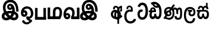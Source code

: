 SplineFontDB: 3.0
FontName: AyannaNarrowBeta
FullName: AyannaNarrowBeta
FamilyName: AyannaNarrowBeta
Weight: Regular
Copyright: Copyright (c) 2015, Pathum,,,
UComments: "2015-3-5: Created with FontForge (http://fontforge.org)"
Version: pre
ItalicAngle: 0
UnderlinePosition: -102
UnderlineWidth: 51
Ascent: 819
Descent: 205
InvalidEm: 0
LayerCount: 2
Layer: 0 0 "Back" 1
Layer: 1 0 "Fore" 0
XUID: [1021 417 1726274797 7187508]
OS2Version: 0
OS2_WeightWidthSlopeOnly: 0
OS2_UseTypoMetrics: 1
CreationTime: 1425560291
ModificationTime: 1431471194
OS2TypoAscent: 0
OS2TypoAOffset: 1
OS2TypoDescent: 0
OS2TypoDOffset: 1
OS2TypoLinegap: 0
OS2WinAscent: 0
OS2WinAOffset: 1
OS2WinDescent: 0
OS2WinDOffset: 1
HheadAscent: 0
HheadAOffset: 1
HheadDescent: 0
HheadDOffset: 1
OS2CapHeight: 0
OS2XHeight: 0
OS2Vendor: 'PfEd'
MarkAttachClasses: 1
DEI: 91125
Encoding: Custom
UnicodeInterp: none
NameList: AGL For New Fonts
DisplaySize: -128
AntiAlias: 1
FitToEm: 1
WinInfo: 0 12 6
BeginPrivate: 0
EndPrivate
Grid
-1024 93 m 4
 2048 93 l 1028
  Named: "Spike bottom"
4456 461 m 1024
-117 1331 m 0
 -117 -717 l 1024
1681 1331 m 0
 1681 -717 l 1024
-1024 310.749969482 m 0
 4285 310.75 l 0
 -1024 255 l 1024
1219.25 1331 m 0
 1219.25 -717 l 1024
-1024 441 m 0
 4285 441 l 1024
-1024 594 m 0
 4338 594 l 1024
-1024 517 m 0
 4338 517 l 1024
-1024 457.5 m 1024
-1024 489 m 0
 4338 489 l 1024
-1024 458.5 m 1024
-1024 239.5 m 0
 4167 239.5 l 1024
-1024 212 m 1024
-1026 400.244140625 m 1024
-1024 577 m 1024
-1024 202 m 0
 4339 202 l 1024
-1024 112 m 0
 4339 112 l 1024
4338 461 m 1024
-1032 405 m 0
 4331 405 l 1024
-1024 546 m 0
 4339 546 l 1024
EndSplineSet
BeginChars: 36 17

StartChar: si_Ta
Encoding: 0 3495 0
Width: 499
VWidth: 0
Flags: HMW
HStem: 0 30<166.859 294.827> 418.302 30<120.175 238.437> 715.668 30<168.654 295.322>
VStem: 34 30<148.344 344.988> 49.6748 30<579.18 603.527> 423.884 30<214.22 521.681>
LayerCount: 2
Back
SplineSet
249.12109375 431.63671875 m 1xf4
 240.158203125 403.182617188 l 1
 224.916015625 410.125976562 204.711914062 418.462890625 177 418.301757812 c 0
 90.5751953125 417.798828125 64 341.728515625 64 247.395507812 c 0xf4
 64 156.268554688 97.2001953125 32.115234375 232 32.115234375 c 0
 404.094726562 32.115234375 423.883789062 237.696289062 423.883789062 377.395507812 c 0
 423.883789062 512.276367188 392.372070312 713.66796875 228.416015625 713.66796875 c 0
 124.48046875 713.66796875 89.9521484375 612.705078125 77 572 c 1
 49 582 l 1xec
 70.216796875 658.783203125 129.750976562 745.783203125 227.416015625 745.783203125 c 0
 431.368164062 745.783203125 454 491.192382812 454 377.395507812 c 0
 454 263.391601562 451.864257812 0 228 0 c 0
 84.1865234375 0 34 132.65625 34 247.395507812 c 0
 34 389.026367188 92.1787109375 448.682617188 177.076171875 448.313476562 c 0
 202.848632812 448.201171875 226.53125 442.575195312 249.12109375 431.63671875 c 1xf4
EndSplineSet
Fore
SplineSet
244.358398438 445.395507812 m 2
 252.12109375 441.63671875 l 1
 223.158203125 349.182617188 l 1
 212.854492188 353.875976562 l 2
 151.211914062 381.955078125 114 318.130859375 114 247.395507812 c 0
 114 161.268554688 159.200195312 105.115234375 224 105.115234375 c 0
 330.094726562 105.115234375 367.883789062 242.696289062 367.883789062 377.395507812 c 0
 367.883789062 512.276367188 331.372070312 649.66796875 227.416015625 649.66796875 c 0
 159.48046875 649.66796875 126.952148438 595.705078125 117 557 c 1
 20.6748046875 591.76171875 l 1
 45.8916015625 666.544921875 99.7509765625 754.783203125 227.416015625 754.783203125 c 0
 451.368164062 754.783203125 472 491.192382812 472 377.395507812 c 0
 472 263.391601562 447.864257812 0 224 0 c 0
 80.1865234375 0 14 132.65625 14 247.395507812 c 0
 14 389.026367188 92.1787109375 461.682617188 177.076171875 461.313476562 c 0
 199.842773438 461.213867188 222.786132812 455.841796875 244.358398438 445.395507812 c 2
EndSplineSet
EndChar

StartChar: si_Sa
Encoding: 1 3523 1
Width: 603
VWidth: 0
Flags: W
HStem: 0.563477 33<162.134 256.378 387.311 481.418> 376 33<41 125.521 156.294 311.758 346.955 484.42> 566.618 27.2<170.038 259.197 391.809 472.057>
VStem: 76.3057 32.2539<99.9188 302.288> 93.5312 28<440.563 515.446> 310.536 30.0977<121.942 240.063> 317.585 10.415<67.0615 113> 521.531 27<441 517.671> 547.594 29.2705<122.553 301.574>
LayerCount: 2
Back
SplineSet
108.559570312 204.450195312 m 0xf480
 108.559570312 127.140625 124.333007812 33.5634765625 216.520507812 33.5634765625 c 0
 302.520507812 33.5634765625 310.536132812 164.234375 310.536132812 240.063476562 c 1
 340.633789062 240.063476562 l 1
 340.633789062 164.234375 345.649414062 33.5634765625 434.649414062 33.5634765625 c 0
 486.798828125 33.5634765625 547.59375 81.1494140625 547.59375 219.5390625 c 0
 547.59375 293.848632812 520.53125 376 417.452148438 376 c 6
 186.671875 376 l 6
 151.53125 376 108.559570312 302.83984375 108.559570312 204.450195312 c 0xf480
314 409 m 0
 314 540.790039062 359 593.8046875 431 593.8046875 c 0
 499.196829524 593.8046875 560.757006436 534.273142263 548.53125 435 c 1
 521.53125 441 l 1xe9
 527.037109375 484.126953125 510.547851562 565.958984375 432 566.112304688 c 0
 348.323242188 566.275390625 338.790039062 485.309570312 348.53125 409 c 1
 421 409 l 2
 484 409 528.332436148 383.590926345 552.53125 331.563476562 c 0
 572.53125 288.563476562 576.864257812 246.563476562 576.864257812 202 c 0
 576.864257812 96.9033203125 534.874023438 0.5634765625 434.06640625 0.5634765625 c 0
 371.765625 0.5634765625 319.649414062 51 319.584960938 133 c 1
 330 133 l 1
 329.731445312 70.0615234375 287.116493112 0.5634765625 216.103515625 0.5634765625 c 0
 115.295898438 0.5634765625 76.3056640625 96.9033203125 76.3056640625 202 c 0xf280
 76.3056640625 321.706054688 125.778320312 375.564453125 125.520507812 376 c 5
 41 376 l 5
 41 409 l 1
 310.53125 409 l 1
 319.952148438 482.799804688 282.849609375 566.002929688 220 566.618164062 c 0
 140.106445312 567.400390625 115.3359375 490.813476562 121.53125 440.563476562 c 1
 93.53125 440.563476562 l 1xe8
 84.3260377738 538.871371022 150.245220438 594.366554854 218.999998073 593.818207663 c 0
 279.116609648 593.338753345 328.401367188 550.013671875 344.53125 454.998046875 c 1
 314 409 l 0
EndSplineSet
Fore
SplineSet
156.559570312 214.450195312 m 4
 156.559570312 157.140625 174.333007812 100.563476562 216.520507812 100.563476562 c 4
 273.520507812 100.563476562 283.536132812 178.234375 283.536132812 240.063476562 c 5
 359.633789062 240.063476562 l 5
 359.633789062 178.234375 369.649414062 100.563476562 426.649414062 100.563476562 c 4
 468.798828125 100.563476562 487.59375 162.149414062 487.59375 220.5390625 c 4
 487.59375 277.848632812 463.53125 334.42578125 408.452148438 334.42578125 c 6
 236.671875 334.42578125 l 6
 181.53125 334.42578125 156.559570312 272.83984375 156.559570312 214.450195312 c 4
281.53125 405 m 4
 281.53125 662.921875 573.53125 638 548.53125 435 c 5
 471.53125 446 l 5
 483.53125 540 343.53125 546 361.53125 405 c 5
 461.53125 412 519.970703125 401.567382812 552.53125 331.563476562 c 4
 572.53125 288.563476562 576.864257812 246.563476562 576.864257812 202 c 4
 576.864257812 96.9033203125 527.874023438 0.5634765625 427.06640625 0.5634765625 c 4
 380.765625 0.5634765625 328.649414062 41.6953125 321.584960938 97.6953125 c 5
 314.520507812 41.6953125 262.404296875 0.5634765625 216.103515625 0.5634765625 c 4
 115.295898438 0.5634765625 66.3056640625 96.9033203125 66.3056640625 202 c 4
 66.3056640625 245.706054688 73.7783203125 290.564453125 90.5205078125 331 c 5
 40 331 l 5
 41.53125 405 l 5
 281.53125 405 l 5
 299.53125 546 158.53125 546 171.53125 440.563476562 c 5
 93.53125 440.563476562 l 5
 76.27734375 624.828125 322.953125 658.681640625 357.53125 454.998046875 c 5
 281.53125 405 l 4
EndSplineSet
EndChar

StartChar: si_La
Encoding: 2 3517 2
Width: 549
VWidth: 0
Flags: HW
LayerCount: 2
Back
SplineSet
188.024414062 371.244140625 m 5
 379.239257812 371.244140625 l 5
 379.239257812 339 l 1
 188.024414062 339 l 1
 188.024414062 371.244140625 l 5
292.598632812 -158.66796875 m 0
 427.919921875 -158.66796875 477.314453125 -52 477.314453125 38 c 1
 505.205078125 38 l 1
 504.059570312 -53 463.723632812 -187.783203125 293.047851562 -187.783203125 c 0
 88.8486328125 -187.783203125 37 56.9208984375 37 172.604492188 c 0
 37 288.194335938 71.06640625 540 284.873046875 540 c 0
 442.16015625 540 515.336914062 436.313476562 515.336914062 307.16015625 c 0
 515.336914062 182 441.798828125 129.884765625 363.969726562 129.884765625 c 0
 296.801757812 129.884765625 237.510742188 164 237.510742188 254.467773438 c 0
 237.510742188 289.2421875 250.92578125 320.053710938 265.83984375 339 c 1
 366.64453125 339 l 1
 318.5546875 336 273.420898438 315 273.420898438 253 c 0
 273.420898438 198 304.989257812 162 362.774414062 162 c 0
 424.087890625 162 486.162109375 201.209960938 486.162109375 305.16015625 c 0
 486.162109375 429 411.158203125 508.884765625 284.873046875 508.884765625 c 0
 120.82421875 508.884765625 69.162109375 326.069335938 69.162109375 172.604492188 c 0
 69.162109375 39.1396484375 123.8359375 -158.66796875 292.598632812 -158.66796875 c 0
EndSplineSet
Fore
SplineSet
188.024414062 399.244140625 m 5
 379.239257812 399.244140625 l 5
 379.239257812 324 l 5
 188.024414062 324 l 5
 188.024414062 399.244140625 l 5
290.598632812 -109.66796875 m 4
 360.919921875 -109.66796875 419.314453125 -52 419.314453125 38 c 5
 513.205078125 38 l 5
 512.059570312 -53 461.723632812 -194.783203125 291.047851562 -194.783203125 c 4
 46.8486328125 -194.783203125 22 56.9208984375 22 172.604492188 c 4
 22 288.194335938 41.06640625 540 284.873046875 540 c 4
 472.16015625 540 519.336914062 402.048828125 524.336914062 307.16015625 c 5
 523.337890625 167.479492188 441.798828125 119.884765625 363.969726562 119.884765625 c 4
 296.801757812 119.884765625 220.510742188 166 220.510742188 254.467773438 c 4
 220.510742188 275.2421875 226.92578125 305.053710938 241.83984375 324 c 5
 366.64453125 324 l 5
 318.5546875 321 305.420898438 285 305.420898438 255 c 4
 305.420898438 233 321.989257812 202 359.774414062 202 c 4
 391.087890625 202 444.162109375 226.62890625 444.162109375 305.16015625 c 5
 438.313476562 392.173828125 379.158203125 454.884765625 284.873046875 454.884765625 c 4
 150.82421875 454.884765625 108.162109375 306.069335938 108.162109375 172.604492188 c 4
 108.162109375 39.1396484375 158.8359375 -109.66796875 290.598632812 -109.66796875 c 4
EndSplineSet
EndChar

StartChar: si_Dda
Encoding: 3 3498 3
Width: 599
VWidth: 0
Flags: HMWO
LayerCount: 2
Back
SplineSet
150 704 m 1
 162 722 l 1
 174 716 l 1
 194.561523438 638.715820312 268.785920227 606.086539622 343 606 c 0
 417.636735785 605.912967527 434 632 434 632 c 1
 449 602 l 0
 416.344726562 589.404296875 375.313475873 583.099818968 345 583 c 0
 245.353515625 582.671875 173.76953125 628.091796875 150 704 c 1
114.975585938 398.998046875 m 5
 271.477539062 398.998046875 l 5
 271.510742188 444.854492188 238.8359375 502.75 177 502.776367188 c 4
 101.185546875 502.80859375 99.5419921875 437.734375 114.975585938 398.998046875 c 5
-1.13671875 398 m 5
 83.9375 398 l 5
 55.564453125 480.33984375 108.209960938 535.141601562 175 535.092773438 c 4
 250.481445312 535.0390625 314.377929688 464.676757812 302.487304688 363 c 5
 106.86328125 363 l 5
 104.651367188 360.231445312 144.474609375 389.221679688 142.348632812 386 c 5
 112.883789062 356.508789062 75.7490234375 285.294921875 75.9169921875 189 c 0
 76.0556640625 109.651367188 112.12109375 33 179.86328125 33 c 0
 267.86328125 33 269.86328125 167.896484375 269.86328125 238.5 c 1
 301.86328125 238.5 l 1
 301.86328125 168.5 308.86328125 33 400.487304688 33 c 0
 502.8515625 33 514.841796875 192.77734375 514.802734375 282 c 0
 514.706054688 502.791015625 470.080078125 587.930664062 395.86328125 658.5 c 0
 363.590820312 689.185546875 327.836914062 722.6875 237 723.216796875 c 0
 202.438476562 723.41796875 153.142578125 703.782226562 111.86328125 679.5 c 1
 92.86328125 708.5 l 1
 144.517578125 743.478515625 187.592773438 755.469726562 238 755.55078125 c 0
 311.526367188 755.669921875 369.375976562 734.06640625 418.86328125 686.5 c 0
 508.0546875 600.76953125 545.811523438 467.34375 545.563476562 319 c 0
 545.313476562 169.307617188 539.883789062 0 398.487304688 0 c 0
 306.487304688 0 277.362304688 93.5 277 158 c 1
 299 158 l 1
 299 95 273.105359126 0 182.487304688 0 c 0
 93.4873046875 0 44.86328125 79.03515625 44.86328125 185 c 0
 44.86328125 270.53125 78.86328125 357.666992188 96.86328125 384.666992188 c 5
 93 362.666992188 l 5
 -1.13671875 362.666992188 l 5
 -1.13671875 398 l 5
EndSplineSet
Fore
SplineSet
155.487304688 643.5 m 5
 174.487304688 679.5 l 5
 232.487304688 663.5 l 5
 245.487304688 602.5 306.487304688 568.5 373.487304688 598.5 c 4
 430.487304688 572.5 l 5
 420.487304688 516.5 l 4
 280.487304688 462.5 186.487304688 544.5 155.487304688 643.5 c 5
141.975585938 386.998046875 m 5
 221.477539062 386.998046875 l 5
 221.55078125 487.065429688 113.487304688 458.5 141.975585938 386.998046875 c 5
-1.13671875 386 m 5
 63.9375 386 l 5
 25.4873046875 562.5 341.86328125 596.5 308.487304688 311 c 5
 156.86328125 311 l 5
 110.767578125 253.302734375 101.239257812 112 174.86328125 112 c 4
 223.86328125 112 237.86328125 167.896484375 237.86328125 238.5 c 5
 320.86328125 238.5 l 5
 320.86328125 168.5 334.86328125 112 380.487304688 112 c 4
 400.7734375 112 430.327148438 117.603515625 444.528320312 177.249023438 c 4
 476.810546875 312.8359375 458.909179688 517.223632812 361.86328125 609.5 c 4
 307.651367188 661.046875 233.86328125 689.5 131.86328125 629.5 c 5
 82.86328125 715.5 l 5
 209.86328125 801.5 345.44921875 766.676757812 428.86328125 686.5 c 4
 544.252929688 575.587890625 573.5546875 384.845703125 545.848632812 185.25 c 4
 532.353515625 88.03125 480.487304688 0 384.487304688 0 c 4
 324.487304688 0 287.487304688 34.5 277.125 69 c 5
 264.86328125 35 225.487304688 0 168.487304688 0 c 4
 79.4873046875 0 24.86328125 79.03515625 24.86328125 185 c 4
 24.86328125 230.53125 38.86328125 283.666992188 56.86328125 310.666992188 c 5
 -1.13671875 310.666992188 l 5
 -1.13671875 386 l 5
EndSplineSet
EndChar

StartChar: si_Nna
Encoding: 4 3499 4
Width: 911
VWidth: 0
Flags: HW
LayerCount: 2
Back
Fore
SplineSet
222.01171875 257.982421875 m 4
 222.01171875 283.728515625 244.413085938 304.516601562 272.155273438 304.516601562 c 4
 299.8984375 304.516601562 322.299804688 283.728515625 322.299804688 257.982421875 c 4
 322.299804688 232.237304688 299.8984375 211.448242188 272.155273438 211.448242188 c 4
 244.413085938 211.448242188 222.01171875 232.237304688 222.01171875 257.982421875 c 4
  Spiro
    228.833 281.469 o
    246.846 298.185 o
    272.155 304.516 o
    297.463 298.185 o
    315.478 281.469 o
    322.3 257.982 o
    315.478 234.497 o
    297.463 217.78 o
    272.155 211.448 o
    246.846 217.78 o
    228.833 234.497 o
    222.011 257.982 o
    0 0 z
  EndSpiro
608.780273438 248.721679688 m 1
 691.962890625 224.349609375 l 1
 691.962890625 250.688476562 691.670898438 274.077148438 691.670898438 294.546875 c 0
 691.670898438 367.732421875 691.734375 424.645507812 734.575195312 424.645507812 c 0
 775.736328125 424.645507812 776.577148438 372.8671875 776.577148438 252.013671875 c 0
 776.577148438 141.006835938 768.567382812 73.3427734375 690.893554688 73.3427734375 c 0
 629.2265625 73.3427734375 624.31640625 120.818359375 623.69140625 145.626953125 c 1
 531.162109375 145.626953125 l 1
 531.12109375 142.19140625 530.6796875 135.942382812 530.6796875 127.872070312 c 0
 530.6796875 85.6279296875 543.243164062 -6.546875 688.119140625 -6.546875 c 0
 855.771484375 -6.546875 861.864257812 130.478515625 861.864257812 253.451171875 c 0
 861.864257812 411.403320312 859.344726562 510.715820312 741.395507812 510.715820312 c 0
 695.252929688 510.715820312 666.16796875 485.875 649.520507812 462.7734375 c 1
 630.721679688 488.8125 600.802734375 510.526367188 555.623046875 510.526367188 c 0
 460.236328125 510.526367188 431.149414062 411.880859375 430.983398438 411.544921875 c 1
 503.643554688 348.033203125 l 1
 503.643554688 412.3984375 518.39453125 424.645507812 558.142578125 424.645507812 c 0
 607.064453125 424.645507812 608.780273438 374.516601562 608.780273438 248.721679688 c 1
142.513671875 262.522460938 m 0
 142.513671875 195.557617188 196.327148438 136.538085938 268.486328125 136.538085938 c 0
 340.645507812 136.538085938 399.352539062 191.017578125 399.352539062 257.982421875 c 0
 399.352539062 324.947265625 345.537109375 383.966796875 273.377929688 383.966796875 c 0
 201.21875 383.966796875 142.513671875 329.48828125 142.513671875 262.522460938 c 0
  Spiro
    159.106 200.154 o
    203.812 154.286 o
    268.487 136.539 o
    334.427 153.111 o
    381.495 196.789 o
    399.352 257.982 o
    382.76 320.351 o
    338.053 366.219 o
    273.379 383.966 o
    207.438 367.393 o
    160.372 323.716 o
    142.514 262.523 o
    0 0 z
  EndSpiro
208.217773438 146.3046875 m 1
 227.276367188 141.045898438 245.653320312 136.538085938 259.6796875 136.538085938 c 1
 302.486328125 163.778320312 l 1
 302.486328125 210.3125 l 1
 254.788085938 193.288085938 l 2
 246.7265625 193.288085938 231.514648438 218.844726562 213.458984375 227.850585938 c 0
 187.57421875 240.762695312 160.61328125 264.44921875 160.61328125 325.325195312 c 0
 160.61328125 428.318359375 228.05078125 462.28125 286.586914062 462.28125 c 0
 298.80078125 462.28125 316.834960938 461.233398438 336.161132812 451.541015625 c 1
 249.396484375 331.388671875 l 1
 316.702148438 294.196289062 l 1
 403.756835938 406.044921875 l 1
 429.2421875 389.649414062 450.000976562 340.465820312 450.000976562 272.366210938 c 0
 450.000976562 117.462890625 358.040039062 75.162109375 295.7265625 75.162109375 c 0
 253.004882812 75.162109375 220.782226562 82.93359375 179.109375 106.921875 c 1
 208.217773438 146.3046875 l 1
46.0234375 61.4482421875 m 1
 112.915039062 20.7685546875 l 1
 118.052734375 27.3984375 136.103515625 34.0185546875 145.571289062 34.0185546875 c 0
 167.994140625 34.0185546875 222.205078125 -6.4716796875 295.7265625 -6.4716796875 c 0
 432.348632812 -6.4716796875 527.084960938 89.349609375 527.084960938 272.366210938 c 0
 527.084960938 367.147460938 490.573242188 437.342773438 453.388671875 476.939453125 c 1
 551.986328125 617.776367188 l 1
 480.153320312 661.001953125 l 1
 384.150390625 523.873046875 l 1
 351.407226562 537.131835938 317.010742188 541.73046875 286.586914062 541.73046875 c 0
 186.127929688 541.73046875 75 477.706054688 75 331 c 0
 75 266.626953125 100.141601562 213.330078125 134.84375 183.119140625 c 1
 46.0234375 61.4482421875 l 1
EndSplineSet
EndChar

StartChar: si_A
Encoding: 5 3461 5
Width: 605
VWidth: 0
Flags: HW
LayerCount: 2
Back
Fore
SplineSet
314.396484375 284.90625 m 5
 314.396484375 528.248046875 361.396484375 553.658203125 491.396484375 594 c 5
 509.396484375 520.248046875 l 5
 389.396484375 498.90625 389.396484375 422.90625 389.396484375 284.90625 c 5
 314.396484375 284.90625 l 5
314.396484375 273.90625 m 1
 389.396484375 273.90625 l 1
 389.396484375 -205.09375 l 1
 314.396484375 -205.09375 l 1
 314.396484375 273.90625 l 1
389.729492188 405.90625 m 0
 389.729492188 405.90625 389.396484375 314.90625 389.396484375 255.90625 c 1
 314.396484375 232.90625 l 1
 314.396484375 344.90625 105.802734375 353.099609375 121.396484375 202.717773438 c 0
 137.526367188 47.1611328125 426.396484375 75.90625 474.396484375 190.90625 c 1
 536.396484375 126.90625 l 1
 428.396484375 -51.09375 45.396484375 -55.09375 29.2666015625 202 c 0
 18.3505859375 375.99609375 188.96484375 463.286132812 309.729492188 382.90625 c 1
 347.396484375 554.90625 168.288085938 535.438476562 206.396484375 441.90625 c 1
 130.396484375 428.90625 l 0
 79.396484375 635.90625 389.729492188 661.264648438 389.729492188 405.90625 c 0
491.396484375 594 m 1
 529.396484375 533 l 1
 466.396484375 491.751953125 580.396484375 416.90625 472.396484375 320.90625 c 1
 419.396484375 372 l 1
 485.396484375 451 434.396484375 461 440.396484375 546 c 1
 491.396484375 594 l 1
EndSplineSet
EndChar

StartChar: si_U
Encoding: 6 3467 6
Width: 561
VWidth: 0
Flags: HW
LayerCount: 2
Back
Fore
SplineSet
103.064453125 441 m 1
 50 656.379882812 446.064453125 680 362.064453125 325 c 1
 287.064453125 325 l 1
 221.064453125 351 94.064453125 319.717773438 94.064453125 129.717773438 c 0
 94.064453125 -124.282226562 343.064453125 -167 424.064453125 19 c 1
 520.064453125 -9 l 1
 444.064453125 -269 1.9345703125 -278.282226562 1.9345703125 129 c 0
 1.9345703125 361.717773438 155.731445312 452 284.064453125 408 c 1
 321.731445312 580 140.956054688 547.532226562 179.064453125 454 c 1
 103.064453125 441 l 1
EndSplineSet
EndChar

StartChar: uni0DCA
Encoding: 7 3530 7
Width: 6
VWidth: 0
Flags: W
HStem: 493 233<-166 -97>
VStem: -166 69<493 726>
LayerCount: 2
Back
Fore
SplineSet
-166 726 m 5
 -97 726 l 5
 -97 493 l 1
 -166 493 l 1
 -166 726 l 5
EndSplineSet
EndChar

StartChar: W
Encoding: 8 87 8
Width: 560
VWidth: 0
Flags: HMW
HStem: 0 122<49 512>
VStem: 45 110<101 520> 412 110<0 520>
LayerCount: 2
Back
Fore
SplineSet
412 520 m 1
 522 520 l 1
 522 0 l 1
 412 0 l 1
 412 520 l 1
49 0 m 1
 49 122 l 1
 522 122 l 1
 522 0 l 1
 49 0 l 1
45 520 m 1
 155 520 l 5
 155 0 l 5
 45 0 l 1
 45 520 l 1
EndSplineSet
EndChar

StartChar: X
Encoding: 9 88 9
Width: 690
VWidth: 0
Flags: HMW
HStem: 1 122<136.19 265 369 527.032> 451.179 92.9785<405.344 518.959>
VStem: 33.4102 110<96 520.405> 265 110<96 408.771> 553 110<136.707 405.444>
LayerCount: 2
Back
Fore
SplineSet
580 2 m 2
 581.243164062 1 l 1
 35.9052734375 1 l 2
 33.41015625 1 l 1
 33.41015625 520.405273438 l 1
 143.4 520.405273438 l 1
 143.4 123 l 1
 262 123 l 1
 262 313.172851562 l 0
 262.078125 493.520507812 348.094726562 543.271484375 460.370117188 544.157226562 c 0
 597.953125 545.2421875 664.262695312 446.747070312 663 284.4296875 c 0
 662.021484375 158.600585938 603 47 580 2 c 2
516.032226562 123 m 1
 516.032226562 123 553.856445312 174.643554688 553.317382812 290.66796875 c 0
 553.03125 352.321289062 548.816406368 451.198724923 464.112304688 451.178710938 c 0
 381.055664532 451.159086217 372.766601562 382.10546875 372 270.272460938 c 0
 372 123 l 1
 516.032226562 123 l 1
EndSplineSet
EndChar

StartChar: Y
Encoding: 10 89 10
Width: 741
VWidth: 0
Flags: HMW
HStem: 1 122<149.38 231.903 465.33 625.973> 194.393 100<150.582 230.674> 449.179 100<225.932 358.931>
VStem: 238.15 105<103.042 186.716> 416.205 105<160.845 383.417> 625.973 110<95.7695 520.405>
LayerCount: 2
Back
Fore
SplineSet
150.452148438 144.654296875 m 0
 150.452148438 113.446289062 171.650390625 96.9091796875 195.794921875 96.9091796875 c 0
 223.421875 96.9091796875 238.6328125 117.181640625 238.6328125 144.654296875 c 0
 238.6328125 168.874023438 222.681640625 189.83984375 195.794921875 189.83984375 c 0
 169.82421875 189.83984375 150.452148438 169.345703125 150.452148438 144.654296875 c 0
620.97265625 520.405273438 m 1
 731.752929688 520.405273438 l 1
 731.752929688 1 l 1
 729.2578125 1 l 2
 366.919921875 1 l 1
 366.590820312 118 l 2
 366.590820312 118 417.743164062 170.643554688 417.205078125 286.66796875 c 0
 416.919149755 348.321078983 390.704101599 440.197063843 290 440.178710938 c 0
 198.045898466 440.161952683 130.668945312 322.213867188 141.392578125 238 c 1
 104.102539062 241.272460938 l 1
 121.671875 266 165.344726562 284.04296875 201.06640625 283.963867188 c 0
 269.818359375 283.8125 330.228515625 225.676757812 329.752929688 141.264648438 c 0
 329.26953125 55.4482421875 282.021484375 -4.990234375 191.5078125 -4.990234375 c 0
 56.509765625 -4.990234375 18.9423828125 166.799804688 39.025390625 288.172851562 c 0
 67.7177734375 461.575195312 176.982045974 543.320488657 289.2578125 544.157226562 c 0
 434.840820312 545.2421875 522.325195312 451.748046875 521.262695312 284.4296875 c 0
 520.596679688 179.552734375 480.638671875 118.979492188 480.330078125 120.76953125 c 5
 620.97265625 120.76953125 l 1
 620.97265625 520.405273438 l 1
EndSplineSet
EndChar

StartChar: Z
Encoding: 11 90 11
Width: 774
VWidth: 0
Flags: HW
HStem: -38.2314 87.1836<211.746 330.862 501.503 612.931> 492.911 99.7012<382.419 432.076> 665.621 94.5781<356.764 527.212>
VStem: 81.2734 100.06<77.4772 191.075> 147.701 95.8447<337.183 545.813> 293.347 86.1113<435.808 491.933> 644.223 96.248<80.9554 204.048>
LayerCount: 2
Back
Fore
SplineSet
389.51953125 590.763671875 m 4
 364.973632812 590.067382812 350.080078125 566.40234375 350.15234375 543.83984375 c 4
 350.251953125 512.577148438 373.409179688 500.720703125 390.639648438 500.467773438 c 4
 410.282226562 500.177734375 430.501953125 514.399414062 430.278320312 543.83984375 c 4
 430.060546875 572.520507812 412.1171875 591.405273438 389.51953125 590.763671875 c 4
262.228515625 540.48046875 m 4
 261.057617188 602.8515625 300.522460938 680.174804688 396.169921875 681.166015625 c 4
 543.8203125 682.696289062 648.817382812 497.556640625 618.702148438 302.577148438 c 5
 622.713867188 301.350585938 583.7421875 343.485351562 587.766601562 341.719726562 c 5
 699.3203125 307.739257812 744.322265625 222.099609375 745.487304688 142.490234375 c 4
 747.344726562 15.572265625 654.90625 -47.4931640625 546.268554688 -47.779296875 c 4
 451.266601562 -48.029296875 372.041015625 9.46875 348.280273438 35.9599609375 c 5
 415.040039062 31.7666015625 l 5
 372.068359375 -6.7998046875 309.2890625 -50.5478515625 215.232421875 -49.9365234375 c 4
 104.6640625 -49.2177734375 13.755859375 5.451171875 14.1865234375 131.302734375 c 4
 14.5712890625 243.930664062 105.873046875 308.749023438 152.3203125 327.661132812 c 5xf6
 153.500976562 255.080078125 l 5
 121.080078125 303.944335938 88.70703125 380.64453125 88.5849609375 496.799804688 c 4
 88.384765625 688.353515625 199.77734375 857.724609375 416.348632812 857.663085938 c 4
 546.897460938 857.625976562 629.30078125 798.889648438 689.630859375 720.123046875 c 4
 767.038085938 619.060546875 787.001953125 466.719726562 785.559570312 336.639648438 c 5
 675.172851562 338.879882812 l 4
 676.747070312 373.702148438 674.719726562 485.599609375 651.200195312 558.516601562 c 4
 615.756835938 668.399414062 528.469726562 747.04296875 416.348632812 748.295898438 c 4
 282.489257812 749.791015625 197.208984375 644.786132812 196.891601562 488.639648438 c 4xee
 196.674804688 381.815429688 248.372070312 318.043945312 258.040039062 305.6796875 c 5
 180.759765625 339.280273438 l 5
 228.9609375 359.125976562 317.067382812 373.821289062 382.360351562 373.780273438 c 4
 472.408203125 373.724609375 526.83984375 360.58203125 568.280273438 345.958007812 c 5
 501.3203125 323.639648438 l 5
 530.09375 400.580078125 479.44921875 498.29296875 451.590820312 541.400390625 c 5
 500.400390625 548.3203125 l 5
 509.624023438 481.109375 483.25 410.61328125 387.280273438 410.663085938 c 4
 322.120117188 410.696289062 263.815429688 455.879882812 262.228515625 540.48046875 c 4
425.155273438 45.48828125 m 5
 425.102539062 45.291015625 445.927734375 110.942382812 452.080078125 107.859375 c 5
 463.625 102.073242188 504.912109375 70.01953125 549.879882812 70.0263671875 c 4
 602.271484375 70.0341796875 630.803710938 93.068359375 630.84375 147.6015625 c 4
 630.888671875 209.834960938 562.899414062 234.572265625 561.868164062 234.905273438 c 5
 573.3046875 248.012695312 608.563476562 274.2578125 607.364257812 271.200195312 c 5
 587.317382812 141.37109375 464.939453125 63.3154296875 425.155273438 45.48828125 c 5
311 111.40625 m 5
 308.09375 113.618164062 324.3671875 53.083984375 321.052734375 55.7197265625 c 5
 259.484375 84.201171875 188.202148438 174.237304688 160.595703125 237.360351562 c 5
 159.076171875 240.130859375 196.7734375 221.661132812 195.287109375 224.513671875 c 5
 169.59765625 217.629882812 133.033203125 173.037109375 132.97265625 131.6796875 c 4xf6
 132.909179688 88.5556640625 165.080078125 63.4609375 216.599609375 63.216796875 c 4
 271.327148438 62.95703125 311 111.40625 311 111.40625 c 5
418.861328125 125.888671875 m 5
 423.868164062 128.713867188 335.3046875 113.536132812 339.973632812 116.440429688 c 5
 379.028320312 137.153320312 474.3203125 206.240234375 492.5703125 290.240234375 c 5
 494.440429688 294.551757812 535.234375 236.163085938 536.786132812 240.510742188 c 5
 509.216796875 254.75 446.647460938 263.19140625 400.280273438 263.193359375 c 4
 355.760742188 263.197265625 301.641601562 258.279296875 267.711914062 240.724609375 c 5
 268.849609375 238.44921875 267.75 291.087890625 268.895507812 288.879882812 c 5
 291.770507812 233.22265625 359.674804688 155.265625 418.861328125 125.888671875 c 5
EndSplineSet
EndChar

StartChar: V
Encoding: 12 86 12
Width: 584
VWidth: 0
Flags: HW
HStem: -223.984 90.209<206.668 349.251> -125.291 92.5664<452.067 497.908> 110.727 100.548<128.233 196.012> 467.437 98.792<192.637 362.721>
VStem: 17.999 104.852<216.158 288.365> 202.392 104.46<217.438 294.417> 454.691 105.02<164.787 371.336>
LayerCount: 2
Back
Fore
SplineSet
161 300.896484375 m 0
 131.080078125 300.377929688 122.786132812 275.14453125 122.850585938 255 c 0
 122.939453125 227.086914062 145.615234375 213.458984375 161 213.274414062 c 0
 182.538085938 213.015625 202.564453125 226.713867188 202.391601562 255 c 0
 202.2109375 284.607421875 185.178710938 301.315429688 161 300.896484375 c 0
395.755859375 16 m 1
 409.76953125 -8.232421875 440.393554688 -32.0283203125 497.908203125 -32.724609375 c 0
 500.927734375 -125.291015625 l 1
 445.989257812 -125 400.033203125 -224.5546875 274.9296875 -223.984375 c 0
 149.405273438 -223.412109375 93.3447265625 -157 62.755859375 -94 c 1
 141.755859375 -41 l 1
 151.100585938 -59.68359375 197.108398438 -133.444335938 271.251953125 -133.775390625 c 0
 372.38671875 -134.2265625 381.767578125 -59.873046875 452.755859375 -46.7607421875 c 1
 453.844726562 -45.2412109375 430.84765625 -96.6552734375 431.755859375 -95 c 1
 382.872070312 -83.91796875 248.081054688 -59.3115234375 248.755859375 72 c 0
 248.915039062 103.001953125 269.755859375 128 269.755859375 128 c 1
 366.755859375 128 l 1
 366.755859375 128 366.059570312 116.240234375 368 107 c 1
 370.576171875 106 454.178710938 129.080078125 454.69140625 260 c 0
 455.173828125 383.131835938 391.325195312 467.423828125 282.622070312 467.436523438 c 0
 213.532226562 467.444335938 148.618164062 421.903320312 137.749023438 376.283203125 c 5
 140.887695312 376.58203125 113.970703125 384.825195312 117 385.013671875 c 5
 236.817382812 429.146484375 303.104844977 343.520376975 302.8515625 254.264648438 c 4
 302.598124157 164.953993366 237.431640625 109.737304688 160.166992188 110.7265625 c 0
 66.6572265625 111.923828125 18.09375 181.09765625 17.9990234375 280.68359375 c 0
 17.8427734375 445.5703125 126.513671875 565.885742188 277.622070312 566.228515625 c 0
 455.73828125 566.6328125 559.454101562 424.307617188 559.7109375 262 c 0
 560.002929688 77.791015625 425.342773438 20 395.755859375 16 c 1
EndSplineSet
EndChar

StartChar: uni0D82
Encoding: 13 3458 13
Width: 564
VWidth: 0
Flags: W
HStem: -5.13184 83.9736<845.725 927.302> 327 83.9736<846.371 924.73>
VStem: 739.66 81<104.963 300.122> 950 81<101.852 303.261>
LayerCount: 2
Back
Fore
SplineSet
885.125 410.973632812 m 0
 787.26953125 410.973632812 739.66015625 320.831054688 739.66015625 202.920898438 c 0
 739.66015625 83.931640625 787.26953125 -5.1318359375 885.125 -5.1318359375 c 0
 983.390625 -5.1318359375 1031 83.931640625 1031 202.920898438 c 0
 1031 320.831054688 983.390625 410.973632812 885.125 410.973632812 c 0
886.66015625 327 m 0
 933.114257812 327 950 268.046875 950 201.920898438 c 0
 950 134.715820312 933.114257812 78.841796875 886.66015625 78.841796875 c 0
 838.545898438 78.841796875 820.66015625 134.715820312 820.66015625 201.920898438 c 0
 820.66015625 268.046875 838.545898438 327 886.66015625 327 c 0
EndSplineSet
EndChar

StartChar: si_Ga
Encoding: 14 -1 14
Width: 714
VWidth: 0
Flags: HW
LayerCount: 2
Back
Fore
SplineSet
177.4765625 554.831054688 m 1
 224.852539062 454.034179688 l 1
 181.904296875 436.018554688 125.799804688 396.096202804 125.799804688 270.405273438 c 0
 125.799804688 217.68359375 147.479492188 107.487304688 252.751953125 107.459960938 c 0
 342.971679688 107.436523438 360.516601562 158.899414062 364.747070312 188.86328125 c 0
 369.891601562 225.306640625 360.252929688 251.403320312 341.196289062 254.991210938 c 0
 332.850585938 256.561523438 326.0546875 254.309570312 321.540039062 240.661132812 c 0
 319.61328125 234.841796875 l 1
 221.049804688 245.265625 l 1
 221.694335938 252.569335938 l 0
 238.91015625 447.962890625 308.23828125 549.629882812 459.931640625 549.629882812 c 0
 618.336914062 549.629882812 695.444335938 412.986328125 694.485351562 269.41796875 c 0
 693.55859375 130.76171875 658.333007812 2.771484375 517.565401159 2.58203125 c 0
 477.956934363 2.53070866745 470.098632812 12.703125 470.098632812 12.703125 c 1
 492.276367188 117.36328125 l 1
 557.26953125 99.1767578125 583.360413822 156.627530433 585.611328125 259.986328125 c 0
 585.71875 264.94140625 585.752929688 269.864257812 585.71484375 274.735351562 c 0
 585.188476562 343.608398438 547.356445312 442.83984375 458.163085938 442.83984375 c 0
 394.514648438 442.83984375 362.891601562 407.19140625 348.090820312 345.21484375 c 1
 367.178710938 352.354492188 400.157736797 347.605364277 418.546875 337.766601562 c 0
 466.74609375 311.978515625 488.432617188 256.032226562 481.06640625 191.208007812 c 0
 464.702148438 47.2138671875 354.943359375 1.5849609375 258.415039062 1.3095703125 c 0
 78.740234375 0.7841796875 15.6845703125 140.219726562 15.6845703125 266.754882812 c 0
 15.6845703125 440.050742707 91.6845703125 518.497070312 177.4765625 554.831054688 c 1
EndSplineSet
EndChar

StartChar: si_Da
Encoding: 15 -1 15
Width: 401
VWidth: 0
Flags: HW
HStem: -189 24.0801<244.773 338.675> 390 25<188.233 323.614> 523.884 26.1162<191.265 272.971>
VStem: 67 24<163.334 295.328> 182 28<-132.775 -29.564>
LayerCount: 2
Back
Fore
SplineSet
202 403 m 1
 166.39453125 446.659179688 188.793923089 501.816090005 227 501.883789062 c 0
 264.006850319 501.949363156 283.650390625 445.017578125 280.614257812 406 c 1
 257 407 234.624023438 407.423828125 202 403 c 1
335 117 m 1
 283.483398438 107.459960938 139.024783965 92.9875468705 137 212.920898438 c 0
 135.732421875 288.002929688 198 308 270.541992188 309 c 0
 310.352539062 309.548828125 370 309 370 309 c 5
 390.798828125 427.467773438 358.5 593 224 593 c 0
 98.0205078125 593 67.0791015625 434.520507812 140 370 c 1
 170 401 l 1
 89.107421875 376 24 316.580078125 24 209.920898438 c 0
 24 99.931640625 84.609375 34.8681640625 173.46484375 18.8681640625 c 1
 175 18.8681640625 145.1484375 -13.83203125 146 -83 c 0
 146.974609375 -162.176757812 214.744278578 -209.991909027 272 -214 c 0
 310.392352179 -216.687592373 365 -204 406 -161 c 1
 361 -79 l 1
 326.444335938 -109.077148438 305.047851562 -116.484375 285 -109.108398438 c 0
 265.153320312 -101.806640625 252 -89.0986328125 252 -66 c 0
 252 2.0439453125 348 15 348 15 c 1
 335 117 l 1
EndSplineSet
EndChar

StartChar: U
Encoding: 16 85 16
Width: 893
VWidth: 0
Flags: HW
LayerCount: 2
Back
SplineSet
451.51953125 590.763671875 m 4
 426.973632812 590.067382812 412.080078125 566.40234375 412.15234375 543.83984375 c 4
 412.251953125 512.577148438 435.409179688 500.720703125 452.639648438 500.467773438 c 4
 472.282226562 500.177734375 492.501953125 514.399414062 492.278320312 543.83984375 c 4
 492.060546875 572.520507812 474.1171875 591.405273438 451.51953125 590.763671875 c 4
324.228515625 540.48046875 m 4
 323.057617188 602.8515625 362.522460938 680.174804688 458.169921875 681.166015625 c 4
 605.8203125 682.696289062 710.817382812 497.556640625 680.702148438 302.577148438 c 5
 684.713867188 301.350585938 645.7421875 343.485351562 649.766601562 341.719726562 c 5
 761.3203125 307.739257812 806.322265625 222.099609375 807.487304688 142.490234375 c 4
 809.344726562 15.572265625 716.90625 -47.4931640625 608.268554688 -47.779296875 c 4
 513.266601562 -48.029296875 434.041015625 9.46875 410.280273438 35.9599609375 c 5
 477.040039062 31.7666015625 l 5
 434.068359375 -6.7998046875 371.2890625 -50.5478515625 277.232421875 -49.9365234375 c 4
 166.6640625 -49.2177734375 75.755859375 5.451171875 76.1865234375 131.302734375 c 4
 76.5712890625 243.930664062 167.873046875 308.749023438 214.3203125 327.661132812 c 5xf6
 215.500976562 255.080078125 l 5
 183.080078125 303.944335938 150.70703125 380.64453125 150.584960938 496.799804688 c 4
 150.384765625 688.353515625 261.77734375 857.724609375 478.348632812 857.663085938 c 4
 608.897460938 857.625976562 691.30078125 798.889648438 751.630859375 720.123046875 c 4
 829.038085938 619.060546875 849.001953125 466.719726562 847.559570312 336.639648438 c 5
 737.172851562 338.879882812 l 4
 738.747070312 373.702148438 736.719726562 485.599609375 713.200195312 558.516601562 c 4
 677.756835938 668.399414062 590.469726562 747.04296875 478.348632812 748.295898438 c 4
 344.489257812 749.791015625 259.208984375 644.786132812 258.891601562 488.639648438 c 4xee
 258.674804688 381.815429688 310.372070312 318.043945312 320.040039062 305.6796875 c 5
 242.759765625 339.280273438 l 5
 290.9609375 359.125976562 379.067382812 373.821289062 444.360351562 373.780273438 c 4
 534.408203125 373.724609375 588.83984375 360.58203125 630.280273438 345.958007812 c 5
 563.3203125 323.639648438 l 5
 592.09375 400.580078125 541.44921875 498.29296875 513.590820312 541.400390625 c 5
 562.400390625 548.3203125 l 5
 571.624023438 481.109375 545.25 410.61328125 449.280273438 410.663085938 c 4
 384.120117188 410.696289062 325.815429688 455.879882812 324.228515625 540.48046875 c 4
487.155273438 45.48828125 m 5
 487.102539062 45.291015625 507.927734375 110.942382812 514.080078125 107.859375 c 5
 525.625 102.073242188 566.912109375 70.01953125 611.879882812 70.0263671875 c 4
 664.271484375 70.0341796875 692.803710938 93.068359375 692.84375 147.6015625 c 4
 692.888671875 209.834960938 624.899414062 234.572265625 623.868164062 234.905273438 c 5
 635.3046875 248.012695312 670.563476562 274.2578125 669.364257812 271.200195312 c 5
 649.317382812 141.37109375 526.939453125 63.3154296875 487.155273438 45.48828125 c 5
373 111.40625 m 5
 370.09375 113.618164062 386.3671875 53.083984375 383.052734375 55.7197265625 c 5
 321.484375 84.201171875 250.202148438 174.237304688 222.595703125 237.360351562 c 5
 221.076171875 240.130859375 258.7734375 221.661132812 257.287109375 224.513671875 c 5
 231.59765625 217.629882812 195.033203125 173.037109375 194.97265625 131.6796875 c 4xf6
 194.909179688 88.5556640625 227.080078125 63.4609375 278.599609375 63.216796875 c 4
 333.327148438 62.95703125 373 111.40625 373 111.40625 c 5
480.861328125 125.888671875 m 5
 485.868164062 128.713867188 397.3046875 113.536132812 401.973632812 116.440429688 c 5
 441.028320312 137.153320312 536.3203125 206.240234375 554.5703125 290.240234375 c 5
 556.440429688 294.551757812 597.234375 236.163085938 598.786132812 240.510742188 c 5
 571.216796875 254.75 508.647460938 263.19140625 462.280273438 263.193359375 c 4
 417.760742188 263.197265625 363.641601562 258.279296875 329.711914062 240.724609375 c 5
 330.849609375 238.44921875 329.75 291.087890625 330.895507812 288.879882812 c 5
 353.770507812 233.22265625 421.674804688 155.265625 480.861328125 125.888671875 c 5
EndSplineSet
Fore
SplineSet
438.51953125 592.763671875 m 0
 413.973632812 592.067382812 399.080078125 568.40234375 399.15234375 545.83984375 c 0
 399.251953125 514.577148438 422.409179688 502.720703125 439.639648438 502.467773438 c 0
 459.282226562 502.177734375 479.501953125 516.399414062 479.278320312 545.83984375 c 0
 479.060546875 574.520507812 461.1171875 593.405273438 438.51953125 592.763671875 c 0
311.228515625 542.48046875 m 0
 310.057617188 604.8515625 349.522460938 682.174804688 445.169921875 683.166015625 c 0
 592.8203125 684.696289062 670.817382812 497.556640625 640.702148438 302.577148438 c 1
 644.713867188 301.350585938 593.7421875 351.485351562 597.766601562 349.719726562 c 1
 739.3203125 320.739257812 804.322265625 222.099609375 805.487304688 142.490234375 c 0
 807.344726562 15.572265625 714.90625 -47.4931640625 606.268554688 -47.779296875 c 0
 511.266601562 -48.029296875 432.041015625 9.46875 408.280273438 35.9599609375 c 1
 475.040039062 31.7666015625 l 1
 432.068359375 -6.7998046875 369.2890625 -50.5478515625 275.232421875 -49.9365234375 c 0
 164.6640625 -49.2177734375 73.755859375 5.451171875 74.1865234375 131.302734375 c 0
 74.5712890625 243.930664062 150.873046875 299.749023438 197.3203125 318.661132812 c 1xf6
 208.500976562 246.080078125 l 1
 176.080078125 294.944335938 129.70703125 401.64453125 129.584960938 517.799804688 c 0
 129.384765625 709.353515625 238.77734375 857.724609375 455.348632812 857.663085938 c 0
 585.897460938 857.625976562 658.978796106 802.146989059 717.630859375 722.123046875 c 0
 788.038085938 626.060546875 810.001953125 468.719726562 808.559570312 338.639648438 c 1
 705.172851562 340.879882812 l 0
 713.747070312 476.702148438 677.127929688 593.390625 642.200195312 645.516601562 c 0
 601.30859375 706.54296875 552.469726562 745.04296875 455.348632812 746.295898438 c 4
 321.4921875 748.022460938 238.208984375 665.786132812 237.891601562 509.639648438 c 0xee
 237.674804688 402.815429688 293.372070312 309.043945312 303.040039062 296.6796875 c 1
 225.759765625 330.280273438 l 1
 273.9609375 350.125976562 345.067382812 370.833984375 436.360351562 370.780273438 c 0
 504.408203125 370.740234375 577.83984375 358.58203125 619.280273438 343.958007812 c 1
 523.3203125 323.639648438 l 1
 552.09375 400.580078125 528.44921875 486.29296875 500.590820312 529.400390625 c 1
 549.400390625 550.3203125 l 1
 558.624023438 483.109375 532.25 412.61328125 436.280273438 412.663085938 c 0
 371.120117188 412.696289062 312.815429688 457.879882812 311.228515625 542.48046875 c 0
485.155273438 45.48828125 m 1
 485.102539062 45.291015625 505.927734375 110.942382812 512.080078125 107.859375 c 1
 523.625 102.073242188 564.912109375 70.01953125 609.879882812 70.0263671875 c 0
 662.271484375 70.0341796875 690.803710938 93.068359375 690.84375 147.6015625 c 0
 690.888671875 209.834960938 593.899414062 238.572265625 592.868164062 238.905273438 c 1
 604.3046875 252.012695312 630.563476562 274.2578125 629.364257812 271.200195312 c 1
 609.317382812 141.37109375 524.939453125 63.3154296875 485.155273438 45.48828125 c 1
371 111.40625 m 1
 368.09375 113.618164062 384.3671875 53.083984375 381.052734375 55.7197265625 c 1
 319.484375 84.201171875 248.202148438 174.237304688 220.595703125 237.360351562 c 1
 219.076171875 240.130859375 256.7734375 221.661132812 255.287109375 224.513671875 c 1
 229.59765625 217.629882812 193.033203125 173.037109375 192.97265625 131.6796875 c 0xf6
 192.909179688 88.5556640625 225.080078125 63.4609375 276.599609375 63.216796875 c 0
 331.327148438 62.95703125 371 111.40625 371 111.40625 c 1
478.861328125 125.888671875 m 1
 483.868164062 128.713867188 395.3046875 113.536132812 399.973632812 116.440429688 c 1
 439.028320312 137.153320312 496.3203125 206.240234375 514.5703125 290.240234375 c 1
 516.440429688 294.551757812 547 252 556.786132812 238.510742188 c 1
 529.216796875 252.75 504.647460938 261.19140625 458.280273438 261.193359375 c 0
 413.760742188 261.197265625 359.641601562 256.279296875 325.711914062 238.724609375 c 1
 326.849609375 236.44921875 327.75 291.087890625 328.895507812 288.879882812 c 1
 351.770507812 233.22265625 419.674804688 155.265625 478.861328125 125.888671875 c 1
EndSplineSet
EndChar
EndChars
EndSplineFont

